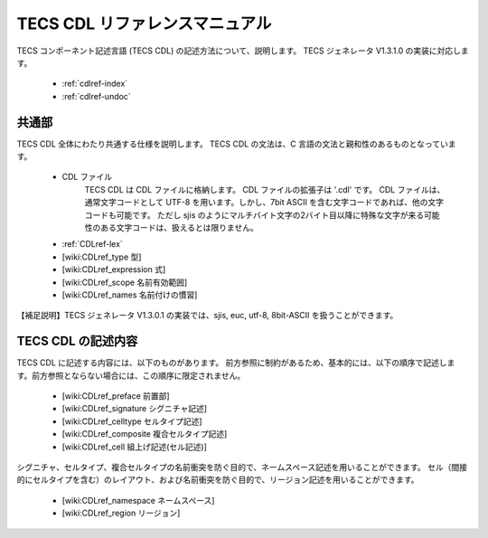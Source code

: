 TECS CDL リファレンスマニュアル
===============================

TECS コンポーネント記述言語 (TECS CDL) の記述方法について、説明します。
TECS ジェネレータ V1.3.1.0 の実装に対応します。

 * :ref:`cdlref-index`
 * :ref:`cdlref-undoc`

共通部
------

TECS CDL 全体にわたり共通する仕様を説明します。
TECS CDL の文法は、C 言語の文法と親和性のあるものとなっています。

 * CDL ファイル
     TECS CDL は CDL ファイルに格納します。
     CDL ファイルの拡張子は '.cdl' です。
     CDL ファイルは、通常文字コードとして UTF-8 を用います。しかし、7bit ASCII を含む文字コードであれば、他の文字コードも可能です。
     ただし sjis のようにマルチバイト文字の2バイト目以降に特殊な文字が来る可能性のある文字コードは、扱えるとは限りません。
 * :ref:`CDLref-lex`
 * [wiki:CDLref_type 型]
 * [wiki:CDLref_expression 式]
 * [wiki:CDLref_scope 名前有効範囲]
 * [wiki:CDLref_names 名前付けの慣習]

【補足説明】TECS ジェネレータ V1.3.0.1 の実装では、sjis, euc, utf-8, 8bit-ASCII を扱うことができます。

TECS CDL の記述内容
-------------------

TECS CDL に記述する内容には、以下のものがあります。
前方参照に制約があるため、基本的には、以下の順序で記述します。前方参照とならない場合には、この順序に限定されません。

 * [wiki:CDLref_preface 前置部]
 * [wiki:CDLref_signature シグニチャ記述]
 * [wiki:CDLref_celltype セルタイプ記述]
 * [wiki:CDLref_composite 複合セルタイプ記述]
 * [wiki:CDLref_cell 組上げ記述(セル記述)]

シグニチャ、セルタイプ、複合セルタイプの名前衝突を防ぐ目的で、ネームスペース記述を用いることができます。
セル（間接的にセルタイプを含む）のレイアウト、および名前衝突を防ぐ目的で、リージョン記述を用いることができます。

 * [wiki:CDLref_namespace ネームスペース]
 * [wiki:CDLref_region リージョン]

